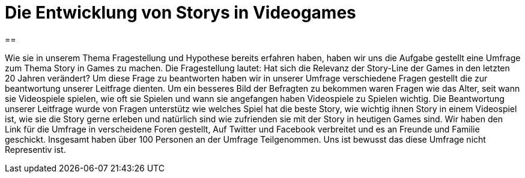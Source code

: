 = Die Entwicklung von Storys in Videogames

==

Wie sie in unserem Thema Fragestellung und Hypothese bereits erfahren haben, haben wir uns die Aufgabe gestellt eine Umfrage zum Thema Story in Games zu machen.
Die Fragestellung lautet: Hat sich die Relevanz der Story-Line der Games in den letzten 20 Jahren verändert?
Um diese Frage zu beantworten haben wir in unserer Umfrage verschiedene Fragen gestellt die zur beantwortung unserer Leitfrage dienten.
Um ein besseres Bild der Befragten zu bekommen waren Fragen wie das Alter, seit wann sie Videospiele spielen, wie oft sie Spielen und wann sie angefangen haben Videospiele zu Spielen wichtig.
Die Beantwortung unserer Leitfrage wurde von Fragen unterstütz wie welches Spiel hat die beste Story, wie wichtig ihnen Story in einem Videospiel ist, wie sie die Story gerne erleben und natürlich sind wie zufrienden sie mit der Story in heutigen Games sind.
Wir haben den Link für die Umfrage in verscheidene Foren gestellt, Auf Twitter und Facebook verbreitet und es an Freunde und Familie geschickt.
Insgesamt haben über 100 Personen an der Umfrage Teilgenommen.
Uns ist bewusst das diese Umfrage nicht Representiv ist.
